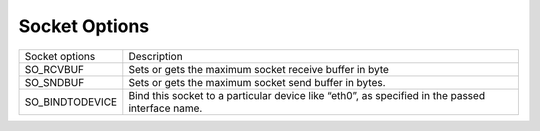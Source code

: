 ==============
Socket Options
==============

.. list-table:: 

    * - Socket options
      - Description
    * - SO_RCVBUF
      - Sets or gets the maximum socket receive buffer in byte
    * - SO_SNDBUF
      - Sets or gets the maximum socket send buffer in bytes.
    * - SO_BINDTODEVICE
      - Bind this socket to a particular device like “eth0”, as specified in the passed interface name.
